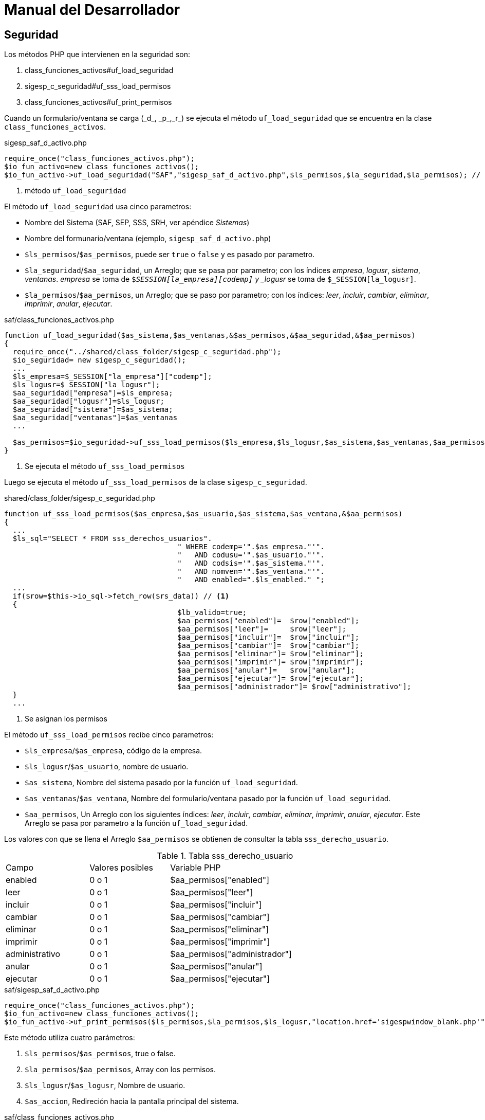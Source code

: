 # Manual del Desarrollador

## Seguridad

Los métodos PHP que intervienen en la seguridad son:

. class_funciones_activos#uf_load_seguridad
. sigesp_c_seguridad#uf_sss_load_permisos
. class_funciones_activos#uf_print_permisos

Cuando un formulario/ventana se carga (\_d_, \_p_,\_r_) se ejecuta el método
`uf_load_seguridad` que se encuentra en la clase `class_funciones_activos`.

[source,php]
.sigesp_saf_d_activo.php
----
require_once("class_funciones_activos.php");
$io_fun_activo=new class_funciones_activos();
$io_fun_activo->uf_load_seguridad("SAF","sigesp_saf_d_activo.php",$ls_permisos,$la_seguridad,$la_permisos); // <1>
----
<1> método `uf_load_seguridad`

El método `uf_load_seguridad` usa cinco parametros:

* Nombre del Sistema (SAF, SEP, SSS, SRH, ver apéndice _Sistemas_)
* Nombre del formunario/ventana (ejemplo, `sigesp_saf_d_activo.php`)
* `$ls_permisos`/`$as_permisos`, puede ser `true` o `false` y es pasado por parametro.
* `$la_seguridad`/`$aa_seguridad`, un Arreglo; que se pasa por parametro; con los índices
  _empresa_, _logusr_, _sistema_, _ventanas_. _empresa_ se toma de
  `$_SESSION[la_empresa][codemp]` y _logusr_ se toma de `$_SESSION[la_logusr]`.
* `$la_permisos`/`$aa_permisos`, un Arreglo; que se paso por parametro; con los
  índices: _leer_, _incluir_, _cambiar_, _eliminar_, _imprimir_, _anular_, _ejecutar_.

[source,php]
.saf/class_funciones_activos.php
----
function uf_load_seguridad($as_sistema,$as_ventanas,&$as_permisos,&$aa_seguridad,&$aa_permisos)
{
  require_once("../shared/class_folder/sigesp_c_seguridad.php");
  $io_seguridad= new sigesp_c_seguridad();
  ...
  $ls_empresa=$_SESSION["la_empresa"]["codemp"];
  $ls_logusr=$_SESSION["la_logusr"];
  $aa_seguridad["empresa"]=$ls_empresa;
  $aa_seguridad["logusr"]=$ls_logusr;
  $aa_seguridad["sistema"]=$as_sistema;
  $aa_seguridad["ventanas"]=$as_ventanas
  ...

  $as_permisos=$io_seguridad->uf_sss_load_permisos($ls_empresa,$ls_logusr,$as_sistema,$as_ventanas,$aa_permisos); // <1>
}
----
<1> Se ejecuta el método `uf_sss_load_permisos`

Luego se ejecuta el método `uf_sss_load_permisos` de la clase `sigesp_c_seguridad`.

[source,php]
.shared/class_folder/sigesp_c_seguridad.php
----
function uf_sss_load_permisos($as_empresa,$as_usuario,$as_sistema,$as_ventana,&$aa_permisos)
{
  ...
  $ls_sql="SELECT * FROM sss_derechos_usuarios".
					" WHERE codemp='".$as_empresa."'".
					"   AND codusu='".$as_usuario."'".
					"   AND codsis='".$as_sistema."'".
					"   AND nomven='".$as_ventana."'".
					"   AND enabled=".$ls_enabled." ";
  ...
  if($row=$this->io_sql->fetch_row($rs_data)) // <1>
  {
					$lb_valido=true;
					$aa_permisos["enabled"]=  $row["enabled"];
					$aa_permisos["leer"]=     $row["leer"];
					$aa_permisos["incluir"]=  $row["incluir"];
					$aa_permisos["cambiar"]=  $row["cambiar"];
					$aa_permisos["eliminar"]= $row["eliminar"];
					$aa_permisos["imprimir"]= $row["imprimir"];
					$aa_permisos["anular"]=   $row["anular"];
					$aa_permisos["ejecutar"]= $row["ejecutar"];
					$aa_permisos["administrador"]= $row["administrativo"];
  }
  ...
----
<1> Se asignan los permisos

El método `uf_sss_load_permisos` recibe cinco parametros:

* `$ls_empresa`/`$as_empresa`, código de la empresa.
* `$ls_logusr`/`$as_usuario`, nombre de usuario.
* `$as_sistema`, Nombre del sistema pasado por la función `uf_load_seguridad`.
* `$as_ventanas`/`$as_ventana`, Nombre del formulario/ventana pasado por la función
  `uf_load_seguridad`.
* `$aa_permisos`, Un Arreglo con los siguientes índices: _leer_, _incluir_, _cambiar_,
  _eliminar_, _imprimir_, _anular_, _ejecutar_. Este Arreglo
  se pasa por parametro a la función `uf_load_seguridad`.

Los valores con que se llena el Arreglo `$aa_permisos` se obtienen de consultar
la tabla `sss_derecho_usuario`.

.Tabla sss_derecho_usuario
|====
| Campo          | Valores posibles | Variable PHP | |
| enabled        | 0 o 1 | $aa_permisos["enabled"] | |
| leer           | 0 o 1 | $aa_permisos["leer"] | |
| incluir        | 0 o 1 | $aa_permisos["incluir"] | |
| cambiar        | 0 o 1 | $aa_permisos["cambiar"] | |
| eliminar       | 0 o 1 | $aa_permisos["eliminar"] | |
| imprimir       | 0 o 1 | $aa_permisos["imprimir"] | |
| administrativo | 0 o 1 | $aa_permisos["administrador"] | |
| anular         | 0 o 1 | $aa_permisos["anular"] | |
| ejecutar       | 0 o 1 | $aa_permisos["ejecutar"] | |
|====

[source,php]
.saf/sigesp_saf_d_activo.php
----
require_once("class_funciones_activos.php");
$io_fun_activo=new class_funciones_activos();
$io_fun_activo->uf_print_permisos($ls_permisos,$la_permisos,$ls_logusr,"location.href='sigespwindow_blank.php'");
----

Este método utiliza cuatro parámetros:

. `$ls_permisos`/`$as_permisos`, true o false.
. `$la_permisos`/`$aa_permisos`, Array con los permisos.
. `$ls_logusr`/`$as_logusr`, Nombre de usuario.
. `$as_accion`, Redireción hacia la pantalla principal del sistema.

[source,php]
.saf/class_funciones_activos.php
----
function uf_print_permisos($as_permisos,$aa_permisos,$as_logusr,$as_accion)
{
 if (($as_permisos)||($as_logusr=="PSEGIS"))
 {
   print("<input type=hidden name=permisos id=permisos value='$as_permisos'>");
   print("<input type=hidden name=leer id=leer value='$aa_permisos[leer]'>");
   print("<input type=hidden name=incluir id=incluir value='$aa_permisos[incluir]'>");
   print("<input type=hidden name=cambiar id=cambiar value='$aa_permisos[cambiar]'>");
   print("<input type=hidden name=eliminar id=eliminar value='$aa_permisos[eliminar]'>");
   print("<input type=hidden name=imprimir id=imprimir value='$aa_permisos[imprimir]'>");
   print("<input type=hidden name=anular id=anular value='$aa_permisos[anular]'>");
   print("<input type=hidden name=ejecutar id=ejecutar value='$aa_permisos[ejecutar]'>");
 }
 else
 {
   print("<script language=JavaScript>");
   print("".$as_accion."");
   print("</script>");
 }
}
----

Para hacer efectivos los permisos, denegar y permitir acciones, se usa _JavaScript_.

[source,JavaScript]
.js/sigesp_saf_d_activo.js
----
function ue_guardar()
{
	f=document.form1;
	li_incluir=f.incluir.value;
	li_cambiar=f.cambiar.value;
	lb_status=f.hidstatusact.value;

	if(((lb_status=="C")&&(li_cambiar==1))||(lb_status=="")&&(li_incluir==1))
	{
		f.operacionact.value="GUARDAR";
		f.action="sigesp_saf_d_activo.php";
		f.submit();

	}	else {
 		alert("No tiene permiso para realizar esta operacion");
 	}
}
----

## La entidad sss_registro_eventos

sss_derechos_usuarios

[appendix]
Sistemas
--------

|====
| Código de Sistema | Nombre del Sistema | Descripción
| APR | Apertura |
| CXP | Cuentas por Pagar |
| HSN | Historicos del Sistema de Nomina |
| INS | Instala |
| RCM | Reconversion Monetaria |
| RPC | Proveedores y Beneficiario |
| SAF | Activos Fijos |
| SCB | Caja y Banco |
| SCF | Contabilidad Fiscal |
| SCG | Contabilidad Patrimonial |
| SFC | Sistema de Facturacion y Cobranza |
| SFP | Formulacion de presupuesto |
| SIV | Inventario |
| SNO | Nomina |
| SNR | Nomina - Recursos Humanos |
| SOB | Obras |
| SOC | Ordenes de Compra |
| SPG | Presupuesto de Gasto |
| SPI | Presupuesto de Ingresos |
| SPS | Prestaciones Sociales |
| SRH | Recursos Humanos |
| SSS | Seguridad |
| MIS | Módulo Integrador |
| SCV | Control de Viáticos |
| SEP | Solicitud de Ejecución Presupuestaria |
| CFG | Configuración |
|====
